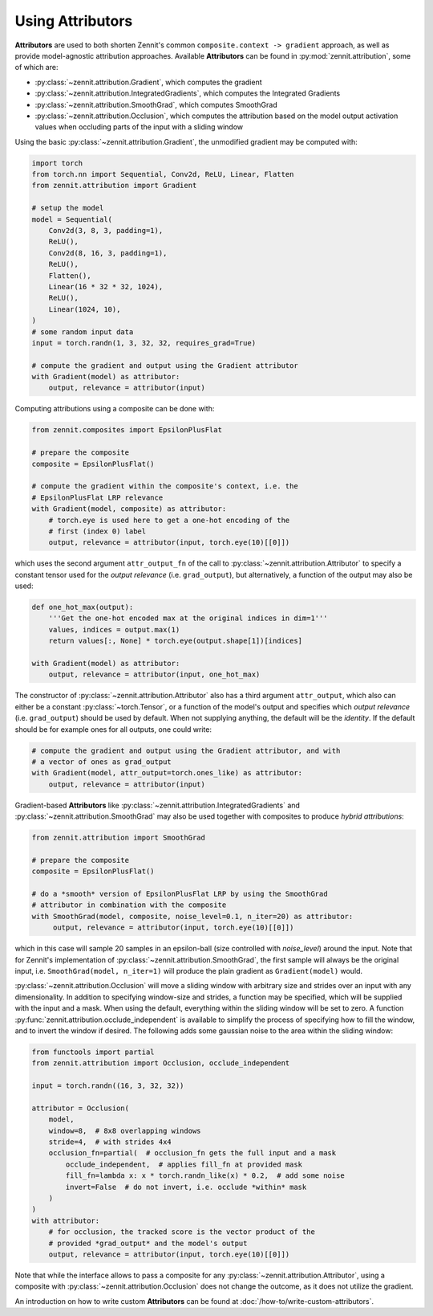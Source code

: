 =================
Using Attributors
=================

**Attributors** are used to both shorten Zennit's common ``composite.context ->
gradient`` approach, as well as provide model-agnostic attribution approaches.
Available **Attributors** can be found in :py:mod:`zennit.attribution`, some of
which are:

* :py:class:`~zennit.attribution.Gradient`, which computes the gradient
* :py:class:`~zennit.attribution.IntegratedGradients`, which computes the
  Integrated Gradients
* :py:class:`~zennit.attribution.SmoothGrad`, which computes SmoothGrad
* :py:class:`~zennit.attribution.Occlusion`, which computes the attribution
  based on the model output activation values when occluding parts of the input
  with a sliding window

Using the basic :py:class:`~zennit.attribution.Gradient`, the unmodified
gradient may be computed with:

.. code-block:: python

    import torch
    from torch.nn import Sequential, Conv2d, ReLU, Linear, Flatten
    from zennit.attribution import Gradient

    # setup the model
    model = Sequential(
        Conv2d(3, 8, 3, padding=1),
        ReLU(),
        Conv2d(8, 16, 3, padding=1),
        ReLU(),
        Flatten(),
        Linear(16 * 32 * 32, 1024),
        ReLU(),
        Linear(1024, 10),
    )
    # some random input data
    input = torch.randn(1, 3, 32, 32, requires_grad=True)

    # compute the gradient and output using the Gradient attributor
    with Gradient(model) as attributor:
        output, relevance = attributor(input)

Computing attributions using a composite can be done with:

.. code-block:: python

    from zennit.composites import EpsilonPlusFlat

    # prepare the composite
    composite = EpsilonPlusFlat()

    # compute the gradient within the composite's context, i.e. the
    # EpsilonPlusFlat LRP relevance
    with Gradient(model, composite) as attributor:
        # torch.eye is used here to get a one-hot encoding of the
        # first (index 0) label
        output, relevance = attributor(input, torch.eye(10)[[0]])

which uses the second argument ``attr_output_fn`` of the call to
:py:class:`~zennit.attribution.Attributor` to specify a constant tensor used for
the *output relevance* (i.e. ``grad_output``), but alternatively, a function
of the output may also be used:

.. code-block:: python

    def one_hot_max(output):
        '''Get the one-hot encoded max at the original indices in dim=1'''
        values, indices = output.max(1)
        return values[:, None] * torch.eye(output.shape[1])[indices]

    with Gradient(model) as attributor:
        output, relevance = attributor(input, one_hot_max)

The constructor of :py:class:`~zennit.attribution.Attributor` also has a third
argument ``attr_output``, which also can either be a constant
:py:class:`~torch.Tensor`, or a function of the model's output and specifies
which *output relevance* (i.e. ``grad_output``) should be used by default. When
not supplying anything, the default will be the *identity*. If the default
should be for example ones for all outputs, one could write:

.. code-block:: python

    # compute the gradient and output using the Gradient attributor, and with
    # a vector of ones as grad_output
    with Gradient(model, attr_output=torch.ones_like) as attributor:
        output, relevance = attributor(input)

Gradient-based **Attributors** like
:py:class:`~zennit.attribution.IntegratedGradients` and
:py:class:`~zennit.attribution.SmoothGrad` may also be used together with
composites to produce *hybrid attributions*:

.. code-block:: python

    from zennit.attribution import SmoothGrad

    # prepare the composite
    composite = EpsilonPlusFlat()

    # do a *smooth* version of EpsilonPlusFlat LRP by using the SmoothGrad
    # attributor in combination with the composite
    with SmoothGrad(model, composite, noise_level=0.1, n_iter=20) as attributor:
         output, relevance = attributor(input, torch.eye(10)[[0]])

which in this case will sample 20 samples in an epsilon-ball (size controlled
with `noise_level`) around the input. Note that for Zennit's implementation of
:py:class:`~zennit.attribution.SmoothGrad`, the first sample will always be the
original input, i.e. ``SmoothGrad(model, n_iter=1)`` will produce the plain
gradient as ``Gradient(model)`` would.

:py:class:`~zennit.attribution.Occlusion` will move a sliding window with
arbitrary size and strides over an input with any dimensionality. In addition to
specifying window-size and strides, a function may be specified, which will be
supplied with the input and a mask. When using the default, everything within
the sliding window will be set to zero. A function
:py:func:`zennit.attribution.occlude_independent` is available to simplify the
process of specifying how to fill the window, and to invert the window if
desired. The following adds some gaussian noise to the area within the sliding
window:

.. code-block:: python

    from functools import partial
    from zennit.attribution import Occlusion, occlude_independent

    input = torch.randn((16, 3, 32, 32))

    attributor = Occlusion(
        model,
        window=8,  # 8x8 overlapping windows
        stride=4,  # with strides 4x4
        occlusion_fn=partial(  # occlusion_fn gets the full input and a mask
            occlude_independent,  # applies fill_fn at provided mask
            fill_fn=lambda x: x * torch.randn_like(x) * 0.2,  # add some noise
            invert=False  # do not invert, i.e. occlude *within* mask
        )
    )
    with attributor:
        # for occlusion, the tracked score is the vector product of the
        # provided *grad_output* and the model's output
        output, relevance = attributor(input, torch.eye(10)[[0]])


Note that while the interface allows to pass a composite for any
:py:class:`~zennit.attribution.Attributor`, using a composite with
:py:class:`~zennit.attribution.Occlusion` does not change the outcome, as it
does not utilize the gradient.

An introduction on how to write custom **Attributors** can be found at
:doc:`/how-to/write-custom-attributors`.
